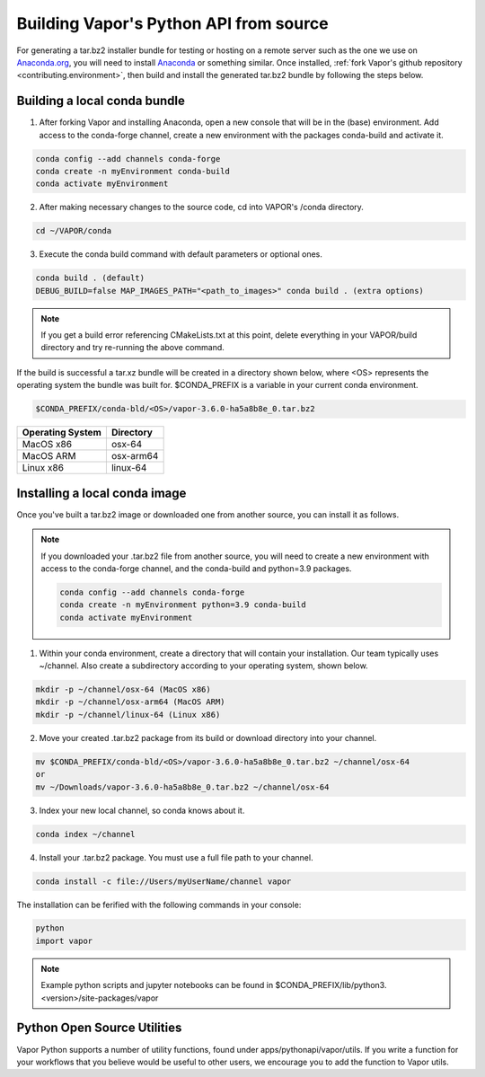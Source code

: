 Building Vapor's Python API from source 
---------------------------------------

For generating a tar.bz2 installer bundle for testing or hosting on a remote server such as the one we use on `Anaconda.org <htt    ps://anaconda.org/Ncar-vapor/repo>`_, you will need to install `Anaconda <https://www.anaconda.com/products/distribution>`_ or something similar.  Once installed, :ref:`fork Vapor's github repository <contributing.environment>`, then build and install the generated tar.bz2 bundle by following the steps below.

Building a local conda bundle
_____________________________

1. After forking Vapor and installing Anaconda, open a new console that will be in the (base) environment.  Add access to the conda-forge channel, create a new environment with the packages conda-build and activate it.

.. code-block:: console

    conda config --add channels conda-forge
    conda create -n myEnvironment conda-build
    conda activate myEnvironment

2. After making necessary changes to the source code, cd into VAPOR's /conda directory.

.. code-block:: console

    cd ~/VAPOR/conda

3. Execute the conda build command with default parameters or optional ones.

.. code-block:: console

    conda build . (default)
    DEBUG_BUILD=false MAP_IMAGES_PATH="<path_to_images>" conda build . (extra options)

.. note:: If you get a build error referencing CMakeLists.txt at this point, delete everything in your VAPOR/build directory and try re-running the above command.

If the build is successful a tar.xz bundle will be created in a directory shown below, where <OS> represents the operating system the bundle was built for.  $CONDA_PREFIX is a variable in your current conda environment.

.. code-block:: console

    $CONDA_PREFIX/conda-bld/<OS>/vapor-3.6.0-ha5a8b8e_0.tar.bz2

+------------------+-----------+
| Operating System | Directory |
+==================+===========+
| MacOS x86        | osx-64    |
+------------------+-----------+
| MacOS ARM        | osx-arm64 |
+------------------+-----------+
| Linux x86        | linux-64  |
+------------------+-----------+

Installing a local conda image
______________________________

Once you've built a tar.bz2 image or downloaded one from another source, you can install it as follows.

.. note:: If you downloaded your .tar.bz2 file from another source, you will need to create a new environment with access to the conda-forge channel, and the conda-build and python=3.9 packages.

   .. code-block:: console

      conda config --add channels conda-forge
      conda create -n myEnvironment python=3.9 conda-build
      conda activate myEnvironment

1) Within your conda environment, create a directory that will contain your installation.  Our team typically uses ~/channel.  Also create a subdirectory according to your operating system, shown below.

.. code-block:: console

    mkdir -p ~/channel/osx-64 (MacOS x86)
    mkdir -p ~/channel/osx-arm64 (MacOS ARM)
    mkdir -p ~/channel/linux-64 (Linux x86)

2) Move your created .tar.bz2 package from its build or download directory into your channel.

.. code-block:: console

    mv $CONDA_PREFIX/conda-bld/<OS>/vapor-3.6.0-ha5a8b8e_0.tar.bz2 ~/channel/osx-64
    or
    mv ~/Downloads/vapor-3.6.0-ha5a8b8e_0.tar.bz2 ~/channel/osx-64

3) Index your new local channel, so conda knows about it.

.. code-block:: console

    conda index ~/channel

4) Install your .tar.bz2 package.  You must use a full file path to your channel.

.. code-block:: console

    conda install -c file://Users/myUserName/channel vapor

The installation can be ferified with the following commands in your console:

.. code-block:: console

    python
    import vapor

.. note:: Example python scripts and jupyter notebooks can be found in $CONDA_PREFIX/lib/python3.<version>/site-packages/vapor


Python Open Source Utilities
____________________________

Vapor Python supports a number of utility functions, found under apps/pythonapi/vapor/utils. If you write a function for your workflows that you believe would be useful to other users, we encourage you to add the function to Vapor utils.

